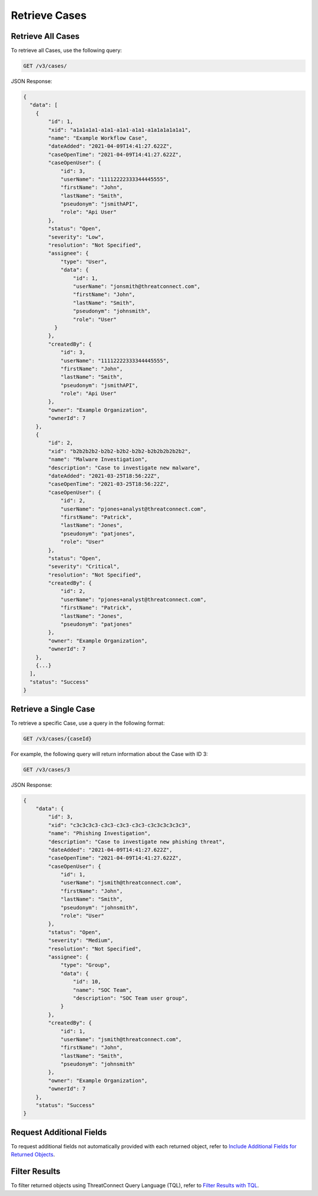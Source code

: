 Retrieve Cases
--------------

Retrieve All Cases
^^^^^^^^^^^^^^^^^^

To retrieve all Cases, use the following query:

.. code::

    GET /v3/cases/

JSON Response:

.. code:: json

    {
      "data": [
        {
            "id": 1,
            "xid": "a1a1a1a1-a1a1-a1a1-a1a1-a1a1a1a1a1a1",
            "name": "Example Workflow Case",
            "dateAdded": "2021-04-09T14:41:27.622Z",
            "caseOpenTime": "2021-04-09T14:41:27.622Z",
            "caseOpenUser": {
                "id": 3,
                "userName": "11112222333344445555",
                "firstName": "John",
                "lastName": "Smith",
                "pseudonym": "jsmithAPI",
                "role": "Api User"
            },
            "status": "Open",
            "severity": "Low",
            "resolution": "Not Specified",
            "assignee": {
                "type": "User",
                "data": {
                    "id": 1,
                    "userName": "jonsmith@threatconnect.com",
                    "firstName": "John",
                    "lastName": "Smith",
                    "pseudonym": "johnsmith",
                    "role": "User"
              }
            },
            "createdBy": {
                "id": 3,
                "userName": "11112222333344445555",
                "firstName": "John",
                "lastName": "Smith",
                "pseudonym": "jsmithAPI",
                "role": "Api User"
            },
            "owner": "Example Organization",
            "ownerId": 7
        }, 
        {
            "id": 2,
            "xid": "b2b2b2b2-b2b2-b2b2-b2b2-b2b2b2b2b2b2",
            "name": "Malware Investigation",
            "description": "Case to investigate new malware",
            "dateAdded": "2021-03-25T18:56:22Z",
            "caseOpenTime": "2021-03-25T18:56:22Z",
            "caseOpenUser": {
                "id": 2,
                "userName": "pjones+analyst@threatconnect.com",
                "firstName": "Patrick",
                "lastName": "Jones",
                "pseudonym": "patjones",
                "role": "User"
            },
            "status": "Open",
            "severity": "Critical",
            "resolution": "Not Specified",
            "createdBy": {
                "id": 2,
                "userName": "pjones+analyst@threatconnect.com",
                "firstName": "Patrick",
                "lastName": "Jones",
                "pseudonym": "patjones"
            },
            "owner": "Example Organization",
            "ownerId": 7
        },
        {...}
      ],
      "status": "Success"
    }


Retrieve a Single Case
^^^^^^^^^^^^^^^^^^^^^^

To retrieve a specific Case, use a query in the following format:

.. code::

    GET /v3/cases/{caseId}

For example, the following query will return information about the Case with ID 3:

.. code::

    GET /v3/cases/3

JSON Response:

.. code:: json

    {
        "data": {
            "id": 3,
            "xid": "c3c3c3c3-c3c3-c3c3-c3c3-c3c3c3c3c3c3",
            "name": "Phishing Investigation",
            "description": "Case to investigate new phishing threat",
            "dateAdded": "2021-04-09T14:41:27.622Z",
            "caseOpenTime": "2021-04-09T14:41:27.622Z",
            "caseOpenUser": {
                "id": 1,
                "userName": "jsmith@threatconnect.com",
                "firstName": "John",
                "lastName": "Smith",
                "pseudonym": "johnsmith",
                "role": "User"
            },
            "status": "Open",
            "severity": "Medium",
            "resolution": "Not Specified",
            "assignee": {
                "type": "Group",
                "data": {
                    "id": 10,
                    "name": "SOC Team",
                    "description": "SOC Team user group",
                }
            },
            "createdBy": {
                "id": 1,
                "userName": "jsmith@threatconnect.com",
                "firstName": "John",
                "lastName": "Smith",
                "pseudonym": "johnsmith"
            },
            "owner": "Example Organization",
            "ownerId": 7
        },
        "status": "Success"
    }


Request Additional Fields
^^^^^^^^^^^^^^^^^^^^^^^^^

To request additional fields not automatically provided with each returned object, refer to `Include Additional Fields for Returned Objects <https://docs.threatconnect.com/en/latest/rest_api/v3/additional_fields.html>`_.

Filter Results
^^^^^^^^^^^^^^

To filter returned objects using ThreatConnect Query Language (TQL), refer to `Filter Results with TQL <https://docs.threatconnect.com/en/latest/rest_api/v3/filter_results.html>`_.
